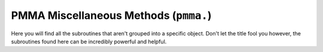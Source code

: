 
PMMA Miscellaneous Methods (``pmma.``)
====================

Here you will find all the subroutines that aren't grouped into a specific object. Don't let the title fool you however, the subroutines found here can be incredibly powerful and helpful.

.. py:method:: pmma.path_builder() -> None

   Not Yet Written

.. py:method:: pmma.quit() -> None

   Not Yet Written

.. py:method:: pmma.get_system_font() -> None

   Not Yet Written

.. py:method:: pmma.render_text_with_transparent_background() -> None

   Not Yet Written

.. py:method:: pmma.render() -> None

   Not Yet Written

.. py:method:: pmma.set_development_mode() -> None

   Not Yet Written

.. py:method:: pmma.get_development_mode() -> None

   Not Yet Written

.. py:method:: pmma.set_allow_compilation_of_math_functions() -> None

   Not Yet Written

.. py:method:: pmma.get_allow_compilation_of_math_functions() -> None

   Not Yet Written

.. py:method:: pmma.get_application_running() -> None

   Not Yet Written

.. py:method:: pmma.set_application_running() -> None

   Not Yet Written

.. py:method:: pmma.set_allow_anti_aliasing() -> None

   Not Yet Written

.. py:method:: pmma.get_allow_anti_aliasing() -> None

   Not Yet Written

.. py:method:: pmma.set_anti_aliasing_level() -> None

   Not Yet Written

.. py:method:: pmma.get_anti_aliasing_level() -> None

   Not Yet Written

.. py:method:: pmma.get_language() -> None

   Not Yet Written

.. py:method:: pmma.set_language() -> None

   Not Yet Written

.. py:method:: pmma.get_display_mode() -> None

   Not Yet Written

.. py:method:: pmma.set_display_mode() -> None

   Not Yet Written

.. py:method:: pmma.set_shape_quality() -> None

   Not Yet Written

.. py:method:: pmma.get_shape_quality() -> None

   Not Yet Written

.. py:method:: pmma.set_in_game_loop() -> None

   Not Yet Written

.. py:method:: pmma.get_in_game_loop() -> None

   Not Yet Written

.. py:method:: pmma.check_if_object_is_class_or_function() -> None

   Not Yet Written

.. py:method:: pmma.get_theme() -> None

   Not Yet Written

.. py:method:: pmma.convert_number_to_text() -> None

   Not Yet Written

.. py:method:: pmma.quit() -> None

   Not Yet Written

.. py:method:: pmma.compute() -> None

   Not Yet Written

.. py:method:: pmma.register_application() -> None

   Not Yet Written

.. py:method:: pmma.get_operating_system() -> None

   Not Yet Written

.. py:method:: pmma.is_battery_saver_enabled() -> None

   Not Yet Written

.. py:method:: pmma.random_real_number() -> None

   Not Yet Written

.. py:method:: pmma.up() -> None

   Not Yet Written

